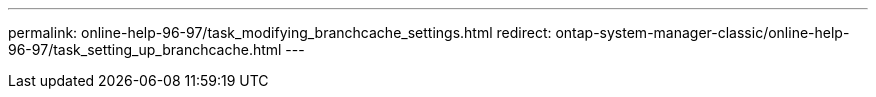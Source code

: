 ---
permalink: online-help-96-97/task_modifying_branchcache_settings.html
redirect: ontap-system-manager-classic/online-help-96-97/task_setting_up_branchcache.html
---
